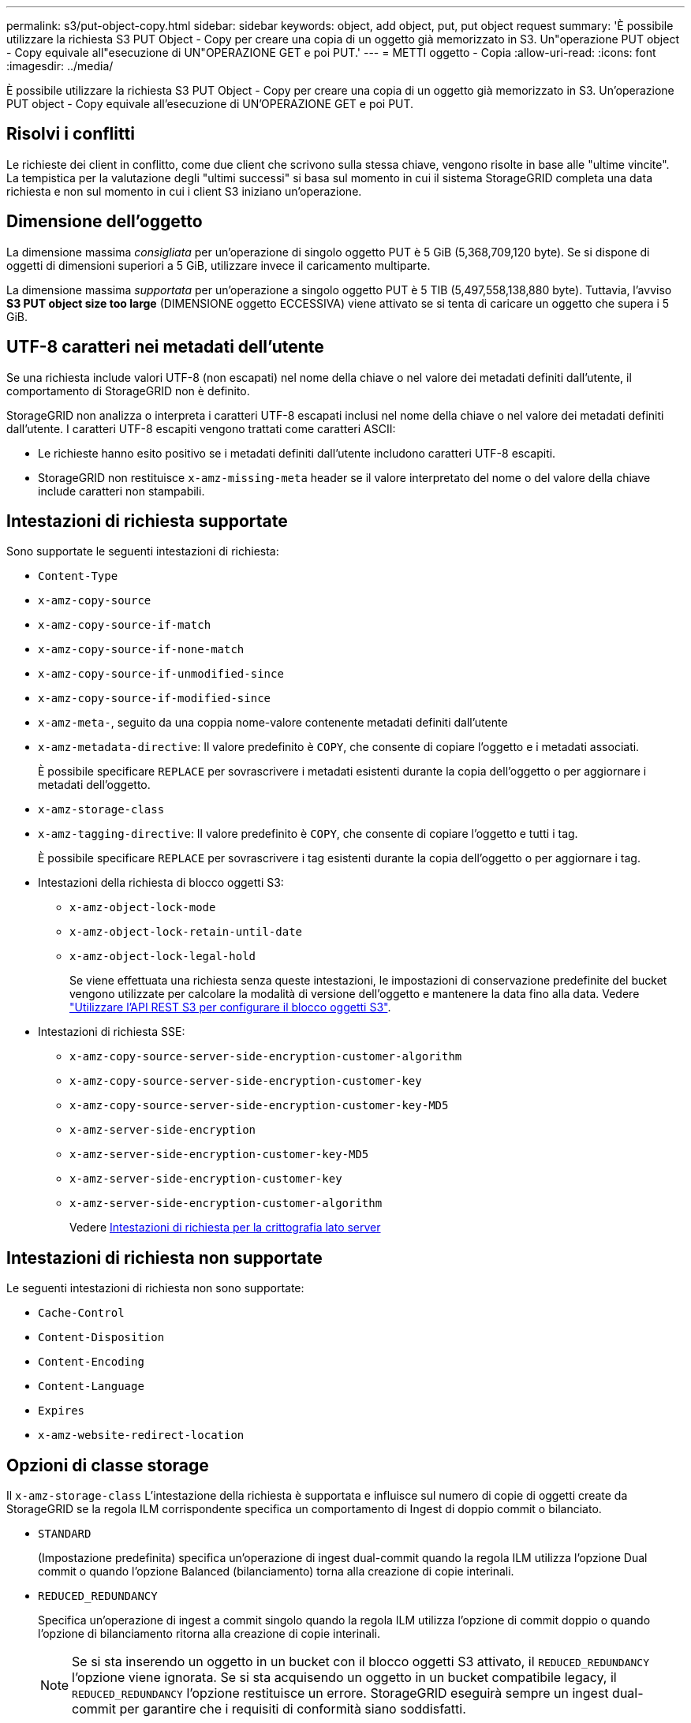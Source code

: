 ---
permalink: s3/put-object-copy.html 
sidebar: sidebar 
keywords: object, add object, put, put object request 
summary: 'È possibile utilizzare la richiesta S3 PUT Object - Copy per creare una copia di un oggetto già memorizzato in S3. Un"operazione PUT object - Copy equivale all"esecuzione di UN"OPERAZIONE GET e poi PUT.' 
---
= METTI oggetto - Copia
:allow-uri-read: 
:icons: font
:imagesdir: ../media/


[role="lead"]
È possibile utilizzare la richiesta S3 PUT Object - Copy per creare una copia di un oggetto già memorizzato in S3. Un'operazione PUT object - Copy equivale all'esecuzione di UN'OPERAZIONE GET e poi PUT.



== Risolvi i conflitti

Le richieste dei client in conflitto, come due client che scrivono sulla stessa chiave, vengono risolte in base alle "ultime vincite". La tempistica per la valutazione degli "ultimi successi" si basa sul momento in cui il sistema StorageGRID completa una data richiesta e non sul momento in cui i client S3 iniziano un'operazione.



== Dimensione dell'oggetto

La dimensione massima _consigliata_ per un'operazione di singolo oggetto PUT è 5 GiB (5,368,709,120 byte). Se si dispone di oggetti di dimensioni superiori a 5 GiB, utilizzare invece il caricamento multiparte.

La dimensione massima _supportata_ per un'operazione a singolo oggetto PUT è 5 TIB (5,497,558,138,880 byte). Tuttavia, l'avviso *S3 PUT object size too large* (DIMENSIONE oggetto ECCESSIVA) viene attivato se si tenta di caricare un oggetto che supera i 5 GiB.



== UTF-8 caratteri nei metadati dell'utente

Se una richiesta include valori UTF-8 (non escapati) nel nome della chiave o nel valore dei metadati definiti dall'utente, il comportamento di StorageGRID non è definito.

StorageGRID non analizza o interpreta i caratteri UTF-8 escapati inclusi nel nome della chiave o nel valore dei metadati definiti dall'utente. I caratteri UTF-8 escapiti vengono trattati come caratteri ASCII:

* Le richieste hanno esito positivo se i metadati definiti dall'utente includono caratteri UTF-8 escapiti.
* StorageGRID non restituisce `x-amz-missing-meta` header se il valore interpretato del nome o del valore della chiave include caratteri non stampabili.




== Intestazioni di richiesta supportate

Sono supportate le seguenti intestazioni di richiesta:

* `Content-Type`
* `x-amz-copy-source`
* `x-amz-copy-source-if-match`
* `x-amz-copy-source-if-none-match`
* `x-amz-copy-source-if-unmodified-since`
* `x-amz-copy-source-if-modified-since`
* `x-amz-meta-`, seguito da una coppia nome-valore contenente metadati definiti dall'utente
* `x-amz-metadata-directive`: Il valore predefinito è `COPY`, che consente di copiare l'oggetto e i metadati associati.
+
È possibile specificare `REPLACE` per sovrascrivere i metadati esistenti durante la copia dell'oggetto o per aggiornare i metadati dell'oggetto.

* `x-amz-storage-class`
* `x-amz-tagging-directive`: Il valore predefinito è `COPY`, che consente di copiare l'oggetto e tutti i tag.
+
È possibile specificare `REPLACE` per sovrascrivere i tag esistenti durante la copia dell'oggetto o per aggiornare i tag.

* Intestazioni della richiesta di blocco oggetti S3:
+
** `x-amz-object-lock-mode`
** `x-amz-object-lock-retain-until-date`
** `x-amz-object-lock-legal-hold`
+
Se viene effettuata una richiesta senza queste intestazioni, le impostazioni di conservazione predefinite del bucket vengono utilizzate per calcolare la modalità di versione dell'oggetto e mantenere la data fino alla data. Vedere link:../s3/use-s3-api-for-s3-object-lock.html["Utilizzare l'API REST S3 per configurare il blocco oggetti S3"].



* Intestazioni di richiesta SSE:
+
** `x-amz-copy-source​-server-side​-encryption​-customer-algorithm`
** `x-amz-copy-source​-server-side-encryption-customer-key`
** `x-amz-copy-source​-server-side-encryption-customer-key-MD5`
** `x-amz-server-side-encryption`
** `x-amz-server-side-encryption-customer-key-MD5`
** `x-amz-server-side-encryption-customer-key`
** `x-amz-server-side-encryption-customer-algorithm`
+
Vedere <<Intestazioni di richiesta per la crittografia lato server>>







== Intestazioni di richiesta non supportate

Le seguenti intestazioni di richiesta non sono supportate:

* `Cache-Control`
* `Content-Disposition`
* `Content-Encoding`
* `Content-Language`
* `Expires`
* `x-amz-website-redirect-location`




== Opzioni di classe storage

Il `x-amz-storage-class` L'intestazione della richiesta è supportata e influisce sul numero di copie di oggetti create da StorageGRID se la regola ILM corrispondente specifica un comportamento di Ingest di doppio commit o bilanciato.

* `STANDARD`
+
(Impostazione predefinita) specifica un'operazione di ingest dual-commit quando la regola ILM utilizza l'opzione Dual commit o quando l'opzione Balanced (bilanciamento) torna alla creazione di copie interinali.

* `REDUCED_REDUNDANCY`
+
Specifica un'operazione di ingest a commit singolo quando la regola ILM utilizza l'opzione di commit doppio o quando l'opzione di bilanciamento ritorna alla creazione di copie interinali.

+

NOTE: Se si sta inserendo un oggetto in un bucket con il blocco oggetti S3 attivato, il `REDUCED_REDUNDANCY` l'opzione viene ignorata. Se si sta acquisendo un oggetto in un bucket compatibile legacy, il `REDUCED_REDUNDANCY` l'opzione restituisce un errore. StorageGRID eseguirà sempre un ingest dual-commit per garantire che i requisiti di conformità siano soddisfatti.





== Utilizzo di x-amz-copy-source in PUT Object - Copy

Se il bucket e la chiave di origine, specificati in `x-amz-copy-source` header, sono diversi dal bucket e dalla chiave di destinazione, una copia dei dati dell'oggetto di origine viene scritta nella destinazione.

Se l'origine e la destinazione corrispondono, e il `x-amz-metadata-directive` l'intestazione è specificata come `REPLACE`, i metadati dell'oggetto vengono aggiornati con i valori dei metadati forniti nella richiesta. In questo caso, StorageGRID non reinserisce l'oggetto. Questo ha due conseguenze importanti:

* Non è possibile utilizzare PUT Object - Copy per crittografare un oggetto esistente o per modificare la crittografia di un oggetto esistente. Se si fornisce `x-amz-server-side-encryption` o il `x-amz-server-side-encryption-customer-algorithm` Intestazione, StorageGRID rifiuta la richiesta e restituisce `XNotImplemented`.
* L'opzione per il comportamento di Ingest specificata nella regola ILM corrispondente non viene utilizzata. Le modifiche al posizionamento degli oggetti che vengono attivate dall'aggiornamento vengono apportate quando ILM viene rivalutato dai normali processi ILM in background.
+
Ciò significa che se la regola ILM utilizza l'opzione Strict per il comportamento di acquisizione, non viene eseguita alcuna azione se non è possibile eseguire il posizionamento degli oggetti richiesto (ad esempio, perché non è disponibile una nuova posizione richiesta). L'oggetto aggiornato mantiene la posizione corrente fino a quando non è possibile il posizionamento richiesto.





== Intestazioni di richiesta per la crittografia lato server

Se si utilizza la crittografia lato server, le intestazioni delle richieste fornite dipendono dalla crittografia dell'oggetto di origine e dalla crittografia dell'oggetto di destinazione.

* Se l'oggetto di origine viene crittografato utilizzando una chiave fornita dal cliente (SSE-C), è necessario includere le seguenti tre intestazioni nella richiesta PUT Object - Copy, in modo che l'oggetto possa essere decrittare e quindi copiato:
+
** `x-amz-copy-source​-server-side​-encryption​-customer-algorithm`: Specificare `AES256`.
** `x-amz-copy-source​-server-side-encryption-customer-key`: Specificare la chiave di crittografia fornita al momento della creazione dell'oggetto di origine.
** `x-amz-copy-source​-server-side-encryption-customer-key-MD5`: Specificare il digest MD5 fornito al momento della creazione dell'oggetto di origine.


* Se si desidera crittografare l'oggetto di destinazione (la copia) con una chiave univoca che si fornisce e si gestisce, includere le seguenti tre intestazioni:
+
** `x-amz-server-side-encryption-customer-algorithm`: Specificare `AES256`.
** `x-amz-server-side-encryption-customer-key`: Specificare una nuova chiave di crittografia per l'oggetto di destinazione.
** `x-amz-server-side-encryption-customer-key-MD5`: Specificare il digest MD5 della nuova chiave di crittografia.


+

IMPORTANT: Le chiavi di crittografia fornite non vengono mai memorizzate. Se si perde una chiave di crittografia, si perde l'oggetto corrispondente. Prima di utilizzare le chiavi fornite dal cliente per proteggere i dati degli oggetti, esaminare le considerazioni per link:using-server-side-encryption.html["utilizzo della crittografia lato server"].

* Se si desidera crittografare l'oggetto di destinazione (la copia) con una chiave univoca gestita da SSE (StorageGRID), includere questa intestazione nella richiesta PUT Object - Copy:
+
** `x-amz-server-side-encryption`
+

NOTE: Il `server-side-encryption` impossibile aggiornare il valore dell'oggetto. Invece, fare una copia con un nuovo `server-side-encryption` valore utilizzando `x-amz-metadata-directive`: `REPLACE`.







== Versione

Se il bucket di origine è configurato con la versione, è possibile utilizzare `x-amz-copy-source` intestazione per copiare l'ultima versione di un oggetto. Per copiare una versione specifica di un oggetto, è necessario specificare esplicitamente la versione da copiare utilizzando `versionId` sottorisorsa. Se il bucket di destinazione è configurato con la versione, la versione generata viene restituita in `x-amz-version-id` intestazione della risposta. Se il controllo delle versioni viene sospeso per il bucket di destinazione, allora `x-amz-version-id` restituisce un valore "`null`".

.Informazioni correlate
link:../ilm/index.html["Gestire gli oggetti con ILM"]

link:s3-operations-tracked-in-audit-logs.html["Operazioni S3 monitorate nei registri di audit"]

link:put-object.html["METTI oggetto"]
